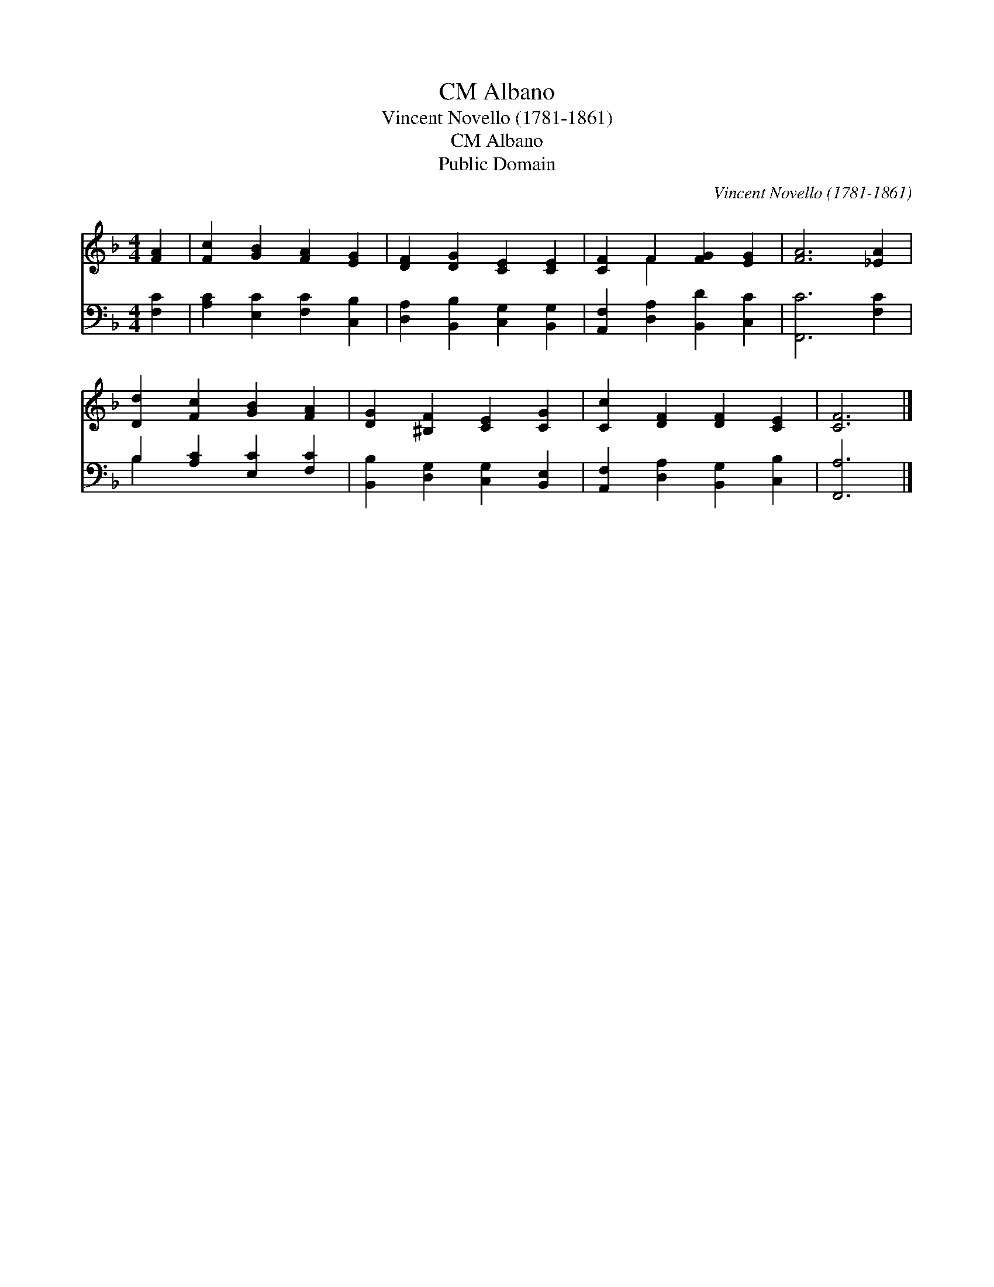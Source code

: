 X:1
T:Albano, CM
T:Vincent Novello (1781-1861)
T:Albano, CM
T:Public Domain
C:Vincent Novello (1781-1861)
Z:Public Domain
%%score ( 1 2 ) ( 3 4 )
L:1/8
M:4/4
K:F
V:1 treble 
V:2 treble 
V:3 bass 
V:4 bass 
V:1
 [FA]2 | [Fc]2 [GB]2 [FA]2 [EG]2 | [DF]2 [DG]2 [CE]2 [CE]2 | [CF]2 F2 [FG]2 [EG]2 | [FA]6 [_EA]2 | %5
 [Dd]2 [Fc]2 [GB]2 [FA]2 | [DG]2 [^B,F]2 [CE]2 [CG]2 | [Cc]2 [DF]2 [DF]2 [CE]2 | [CF]6 |] %9
V:2
 x2 | x8 | x8 | x2 F2 x4 | x8 | x8 | x8 | x8 | x6 |] %9
V:3
 [F,C]2 | [A,C]2 [E,C]2 [F,C]2 [C,B,]2 | [D,A,]2 [B,,B,]2 [C,G,]2 [B,,G,]2 | %3
 [A,,F,]2 [D,A,]2 [B,,D]2 [C,C]2 | [F,,C]6 [F,C]2 | B,2 [A,C]2 [E,C]2 [F,C]2 | %6
 [B,,B,]2 [D,G,]2 [C,G,]2 [B,,E,]2 | [A,,F,]2 [D,A,]2 [B,,G,]2 [C,B,]2 | [F,,A,]6 |] %9
V:4
 x2 | x8 | x8 | x8 | x8 | B,2 x6 | x8 | x8 | x6 |] %9

